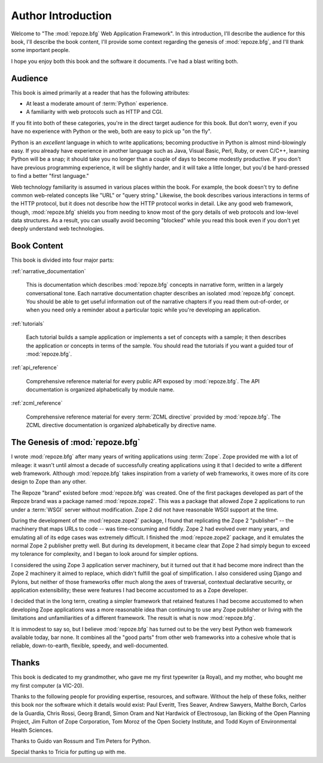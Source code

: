 =====================
 Author Introduction
=====================

Welcome to "The :mod:`repoze.bfg` Web Application Framework".  In this
introduction, I'll describe the audience for this book, I'll describe
the book content, I'll provide some context regarding the genesis of
:mod:`repoze.bfg`, and I'll thank some important people.

I hope you enjoy both this book and the software it documents.  I've
had a blast writing both.

.. index::
   single: book audience

Audience
========

This book is aimed primarily at a reader that has the following
attributes:

- At least a moderate amount of :term:`Python` experience.

- A familiarity with web protocols such as HTTP and CGI.

If you fit into both of these categories, you're in the direct target
audience for this book.  But don't worry, even if you have no
experience with Python or the web, both are easy to pick up "on the
fly".

Python is an *excellent* language in which to write applications;
becoming productive in Python is almost mind-blowingly easy.  If you
already have experience in another language such as Java, Visual
Basic, Perl, Ruby, or even C/C++, learning Python will be a snap; it
should take you no longer than a couple of days to become modestly
productive.  If you don't have previous programming experience, it
will be slightly harder, and it will take a little longer, but you'd
be hard-pressed to find a better "first language."

Web technology familiarity is assumed in various places within the
book.  For example, the book doesn't try to define common web-related
concepts like "URL" or "query string."  Likewise, the book describes
various interactions in terms of the HTTP protocol, but it does not
describe how the HTTP protocol works in detail.  Like any good web
framework, though, :mod:`repoze.bfg` shields you from needing to know
most of the gory details of web protocols and low-level data
structures. As a result, you can usually avoid becoming "blocked"
while you read this book even if you don't yet deeply understand web
technologies.

.. index::
   single: book content overview

Book Content
============

This book is divided into four major parts:

:ref:`narrative_documentation`

  This is documentation which describes :mod:`repoze.bfg` concepts in
  narrative form, written in a largely conversational tone.  Each
  narrative documentation chapter describes an isolated
  :mod:`repoze.bfg` concept.  You should be able to get useful
  information out of the narrative chapters if you read them
  out-of-order, or when you need only a reminder about a particular
  topic while you're developing an application.

:ref:`tutorials`

  Each tutorial builds a sample application or implements a set of
  concepts with a sample; it then describes the application or
  concepts in terms of the sample.  You should read the tutorials if
  you want a guided tour of :mod:`repoze.bfg`.

:ref:`api_reference`

  Comprehensive reference material for every public API exposed by
  :mod:`repoze.bfg`.  The API documentation is organized
  alphabetically by module name.

:ref:`zcml_reference`

  Comprehensive reference material for every :term:`ZCML directive`
  provided by :mod:`repoze.bfg`.  The ZCML directive documentation is
  organized alphabetically by directive name.

.. index::
   single: repoze.zope2
   single: Zope 3
   single: Zope 2
   single: repoze.bfg genesis

The Genesis of :mod:`repoze.bfg`
================================

I wrote :mod:`repoze.bfg` after many years of writing applications
using :term:`Zope`.  Zope provided me with a lot of mileage: it wasn't
until almost a decade of successfully creating applications using it
that I decided to write a different web framework.  Although
:mod:`repoze.bfg` takes inspiration from a variety of web frameworks,
it owes more of its core design to Zope than any other.

The Repoze "brand" existed before :mod:`repoze.bfg` was created.  One
of the first packages developed as part of the Repoze brand was a
package named :mod:`repoze.zope2`.  This was a package that allowed
Zope 2 applications to run under a :term:`WSGI` server without
modification.  Zope 2 did not have reasonable WSGI support at the
time.

During the development of the :mod:`repoze.zope2` package, I found
that replicating the Zope 2 "publisher" -- the machinery that maps
URLs to code -- was time-consuming and fiddly.  Zope 2 had evolved
over many years, and emulating all of its edge cases was extremely
difficult.  I finished the :mod:`repoze.zope2` package, and it
emulates the normal Zope 2 publisher pretty well.  But during its
development, it became clear that Zope 2 had simply begun to exceed my
tolerance for complexity, and I began to look around for simpler
options.

I considered the using Zope 3 application server machinery, but it
turned out that it had become more indirect than the Zope 2 machinery
it aimed to replace, which didn't fulfill the goal of simplification.
I also considered using Django and Pylons, but neither of those
frameworks offer much along the axes of traversal, contextual
declarative security, or application extensibility; these were
features I had become accustomed to as a Zope developer.

I decided that in the long term, creating a simpler framework that
retained features I had become accustomed to when developing Zope
applications was a more reasonable idea than continuing to use any
Zope publisher or living with the limitations and unfamiliarities of a
different framework.  The result is what is now :mod:`repoze.bfg`.

It is immodest to say so, but I believe :mod:`repoze.bfg` has turned
out to be the very best Python web framework available today, bar
none.  It combines all the "good parts" from other web frameworks into
a cohesive whole that is reliable, down-to-earth, flexible, speedy,
and well-documented.

.. index::
   single: Bicking, Ian
   single: Everitt, Paul
   single: Seaver, Tres
   single: Sawyers, Andrew
   single: Borch, Malthe
   single: de la Guardia, Carlos
   single: Brandl, Georg
   single: Oram, Simon
   single: Hardwick, Nat
   single: Fulton, Jim
   single: Moroz, Tom
   single: Koym, Todd
   single: van Rossum, Guido
   single: Peters, Tim
   single: Rossi, Chris

Thanks
======

This book is dedicated to my grandmother, who gave me my first
typewriter (a Royal), and my mother, who bought me my first computer
(a VIC-20).

Thanks to the following people for providing expertise, resources, and
software.  Without the help of these folks, neither this book nor the
software which it details would exist: Paul Everitt, Tres Seaver,
Andrew Sawyers, Malthe Borch, Carlos de la Guardia, Chris Rossi, Georg
Brandl, Simon Oram and Nat Hardwick of Electrosoup, Ian Bicking of the
Open Planning Project, Jim Fulton of Zope Corporation, Tom Moroz of
the Open Society Institute, and Todd Koym of Environmental Health
Sciences.

Thanks to Guido van Rossum and Tim Peters for Python.

Special thanks to Tricia for putting up with me.

